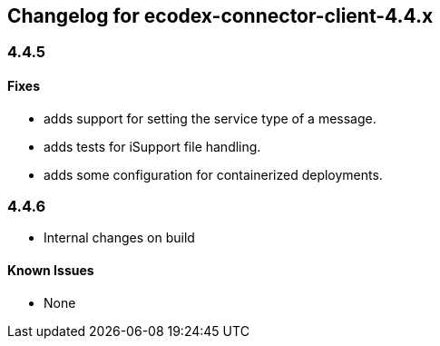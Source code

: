 
== Changelog for ecodex-connector-client-4.4.x
=== 4.4.5
==== Fixes
* adds support for setting the service type of a message.
* adds tests for iSupport file handling.
* adds some configuration for containerized deployments.

=== 4.4.6
* Internal changes on build

==== Known Issues
* None
